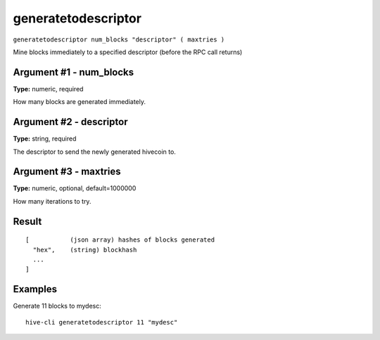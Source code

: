 .. This file is licensed under the Apache License 2.0 available on
   http://www.apache.org/licenses/.

generatetodescriptor
====================

``generatetodescriptor num_blocks "descriptor" ( maxtries )``

Mine blocks immediately to a specified descriptor (before the RPC call returns)

Argument #1 - num_blocks
~~~~~~~~~~~~~~~~~~~~~~~~

**Type:** numeric, required

How many blocks are generated immediately.

Argument #2 - descriptor
~~~~~~~~~~~~~~~~~~~~~~~~

**Type:** string, required

The descriptor to send the newly generated hivecoin to.

Argument #3 - maxtries
~~~~~~~~~~~~~~~~~~~~~~

**Type:** numeric, optional, default=1000000

How many iterations to try.

Result
~~~~~~

::

  [           (json array) hashes of blocks generated
    "hex",    (string) blockhash
    ...
  ]

Examples
~~~~~~~~


.. highlight:: shell

Generate 11 blocks to mydesc::

  hive-cli generatetodescriptor 11 "mydesc"

